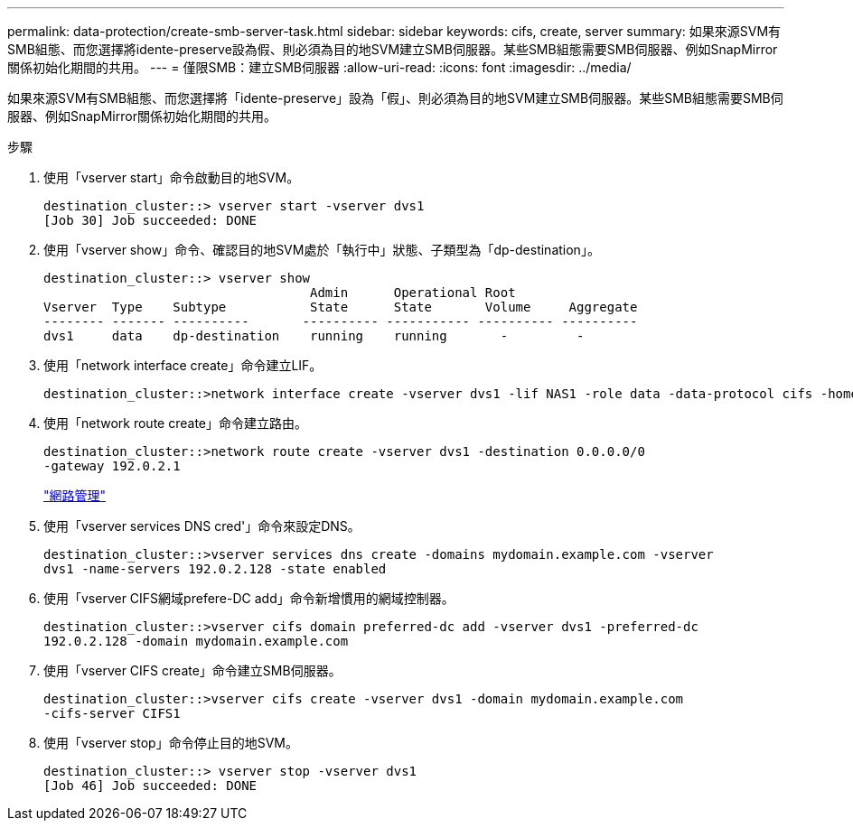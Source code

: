 ---
permalink: data-protection/create-smb-server-task.html 
sidebar: sidebar 
keywords: cifs, create, server 
summary: 如果來源SVM有SMB組態、而您選擇將idente-preserve設為假、則必須為目的地SVM建立SMB伺服器。某些SMB組態需要SMB伺服器、例如SnapMirror關係初始化期間的共用。 
---
= 僅限SMB：建立SMB伺服器
:allow-uri-read: 
:icons: font
:imagesdir: ../media/


[role="lead"]
如果來源SVM有SMB組態、而您選擇將「idente-preserve」設為「假」、則必須為目的地SVM建立SMB伺服器。某些SMB組態需要SMB伺服器、例如SnapMirror關係初始化期間的共用。

.步驟
. 使用「vserver start」命令啟動目的地SVM。
+
[listing]
----
destination_cluster::> vserver start -vserver dvs1
[Job 30] Job succeeded: DONE
----
. 使用「vserver show」命令、確認目的地SVM處於「執行中」狀態、子類型為「dp-destination」。
+
[listing]
----
destination_cluster::> vserver show
                                   Admin      Operational Root
Vserver  Type    Subtype           State      State       Volume     Aggregate
-------- ------- ----------       ---------- ----------- ---------- ----------
dvs1     data    dp-destination    running    running       -         -
----
. 使用「network interface create」命令建立LIF。
+
[listing]
----
destination_cluster::>network interface create -vserver dvs1 -lif NAS1 -role data -data-protocol cifs -home-node destination_cluster-01 -home-port a0a-101  -address 192.0.2.128 -netmask 255.255.255.128
----
. 使用「network route create」命令建立路由。
+
[listing]
----
destination_cluster::>network route create -vserver dvs1 -destination 0.0.0.0/0
-gateway 192.0.2.1
----
+
link:../networking/index.html["網路管理"]

. 使用「vserver services DNS cred'」命令來設定DNS。
+
[listing]
----
destination_cluster::>vserver services dns create -domains mydomain.example.com -vserver
dvs1 -name-servers 192.0.2.128 -state enabled
----
. 使用「vserver CIFS網域prefere-DC add」命令新增慣用的網域控制器。
+
[listing]
----
destination_cluster::>vserver cifs domain preferred-dc add -vserver dvs1 -preferred-dc
192.0.2.128 -domain mydomain.example.com
----
. 使用「vserver CIFS create」命令建立SMB伺服器。
+
[listing]
----
destination_cluster::>vserver cifs create -vserver dvs1 -domain mydomain.example.com
-cifs-server CIFS1
----
. 使用「vserver stop」命令停止目的地SVM。
+
[listing]
----
destination_cluster::> vserver stop -vserver dvs1
[Job 46] Job succeeded: DONE
----

